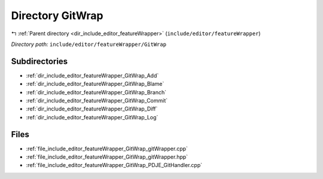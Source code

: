 .. _dir_include_editor_featureWrapper_GitWrap:


Directory GitWrap
=================


|exhale_lsh| :ref:`Parent directory <dir_include_editor_featureWrapper>` (``include/editor/featureWrapper``)

.. |exhale_lsh| unicode:: U+021B0 .. UPWARDS ARROW WITH TIP LEFTWARDS


*Directory path:* ``include/editor/featureWrapper/GitWrap``

Subdirectories
--------------

- :ref:`dir_include_editor_featureWrapper_GitWrap_Add`
- :ref:`dir_include_editor_featureWrapper_GitWrap_Blame`
- :ref:`dir_include_editor_featureWrapper_GitWrap_Branch`
- :ref:`dir_include_editor_featureWrapper_GitWrap_Commit`
- :ref:`dir_include_editor_featureWrapper_GitWrap_Diff`
- :ref:`dir_include_editor_featureWrapper_GitWrap_Log`


Files
-----

- :ref:`file_include_editor_featureWrapper_GitWrap_gitWrapper.cpp`
- :ref:`file_include_editor_featureWrapper_GitWrap_gitWrapper.hpp`
- :ref:`file_include_editor_featureWrapper_GitWrap_PDJE_GitHandler.cpp`


